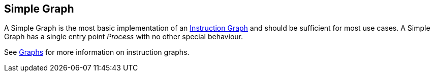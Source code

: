 [#manual/simple-graph]

## Simple Graph

A Simple Graph is the most basic implementation of an <<manual/instruction-graph.html,Instruction Graph>> and should be sufficient for most use cases. A Simple Graph has a single entry point _Process_ with no other special behaviour.

See <<topics/graphs/overview.html,Graphs>> for more information on instruction graphs. +

ifdef::backend-multipage_html5[]
<<reference/simple-graph.html,Reference>>
endif::[]